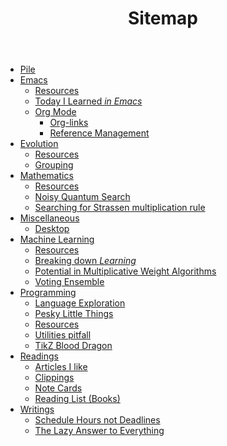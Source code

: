 #+TITLE: Sitemap

- [[file:index.org][Pile]]
- [[file:emacs/index.org][Emacs]]
  - [[file:emacs/resources.org][Resources]]
  - [[file:emacs/til.org][Today I Learned /in Emacs/]]
  - [[file:emacs/org-mode/index.org][Org Mode]]
    - [[file:emacs/org-mode/links.org][Org-links]]
    - [[file:emacs/org-mode/references.org][Reference Management]]
- [[file:evolution/index.org][Evolution]]
  - [[file:evolution/resources.org][Resources]]
  - [[file:evolution/grouping/index.org][Grouping]]
- [[file:mathematics/index.org][Mathematics]]
  - [[file:mathematics/resources.org][Resources]]
  - [[file:mathematics/noisy-quantum-search/index.org][Noisy Quantum Search]]
  - [[file:mathematics/strassen/index.org][Searching for Strassen multiplication rule]]
- [[file:misc/index.org][Miscellaneous]]
  - [[file:misc/desktop.org][Desktop]]
- [[file:ml/index.org][Machine Learning]]
  - [[file:ml/resources.org][Resources]]
  - [[file:ml/learning/index.org][Breaking down /Learning/]]
  - [[file:ml/potential/index.org][Potential in Multiplicative Weight Algorithms]]
  - [[file:ml/voting-ensemble/index.org][Voting Ensemble]]
- [[file:programming/index.org][Programming]]
  - [[file:programming/languages.org][Language Exploration]]
  - [[file:programming/pesky.org][Pesky Little Things]]
  - [[file:programming/resources.org][Resources]]
  - [[file:programming/utilities.org][Utilities pitfall]]
  - [[file:programming/tikz-blood-dragon/index.org][TikZ Blood Dragon]]
- [[file:readings/index.org][Readings]]
  - [[file:readings/likes.org][Articles I like]]
  - [[file:readings/clippings.org][Clippings]]
  - [[file:readings/bib-notes.org][Note Cards]]
  - [[file:readings/books.org][Reading List (Books)]]
- [[file:writings/index.org][Writings]]
  - [[file:writings/hours-over-deadlines.org][Schedule Hours not Deadlines]]
  - [[file:writings/lazy-answer.org][The Lazy Answer to Everything]]